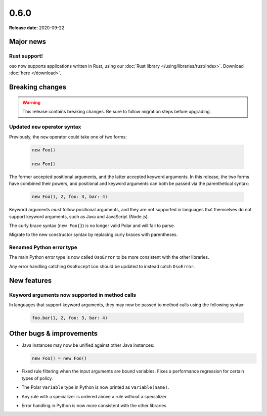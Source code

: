=====
0.6.0
=====

**Release date:** 2020-09-22

Major news
==========

Rust support!
-------------

oso now supports applications written in Rust, using our
:doc:`Rust library </using/libraries/rust/index>`. Download :doc:`here
</download>`.


Breaking changes
================

.. warning:: This release contains breaking changes. Be sure
   to follow migration steps before upgrading.

Updated ``new`` operator syntax
-------------------------------

Previously, the ``new`` operator could take one of two forms:

  .. code-block:: polar

    new Foo()

    new Foo{}

The former accepted positional arguments, and the latter accepted keyword
arguments. In this release, the two forms have combined their powers, and
positional and keyword arguments can both be passed via the parenthetical
syntax:

  .. code-block:: polar

    new Foo(1, 2, foo: 3, bar: 4)

Keyword arguments *must* follow positional arguments, and they are not
supported in languages that themselves do not support keyword arguments, such
as Java and JavaScript (Node.js).

The curly brace syntax (``new Foo{}``) is no longer valid Polar and will fail
to parse.

Migrate to the new constructor syntax by replacing curly braces with
parentheses.

Renamed Python error type
-------------------------

The main Python error type is now called ``OsoError`` to be more consistent
with the other libraries.

Any error handling catching ``OsoException`` should be updated to instead
catch ``OsoError``.

New features
============

Keyword arguments now supported in method calls
-----------------------------------------------

In languages that support keyword arguments, they may now be passed to method
calls using the following syntax:

  .. code-block:: polar

    foo.bar(1, 2, foo: 3, bar: 4)

.. todo:: Link to relevant documentation section

Other bugs & improvements
=========================

- Java instances may now be unified against other Java instances:

  .. code-block:: polar

    new Foo() = new Foo()

- Fixed rule filtering when the input arguments are bound variables.
  Fixes a performance regression for certain types of policy.
- The Polar ``Variable`` type in Python is now printed as ``Variable(name)``.
- Any rule with a specializer is ordered above a rule without a specializer.
- Error handling in Python is now more consistent with the other libraries.
